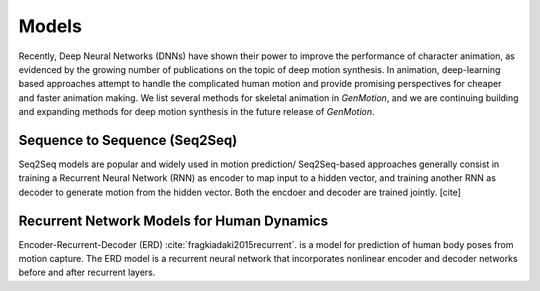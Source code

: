 Models
==========================================


Recently, Deep Neural Networks (DNNs) have shown their power to improve the performance of character animation, as evidenced by the growing number of publications on the topic of deep motion synthesis. In animation, deep-learning based approaches attempt to handle the complicated human motion and provide promising perspectives for cheaper and faster
animation making. We list several methods for skeletal animation in  `GenMotion`, and we are continuing building and expanding methods for deep motion synthesis in the future release of `GenMotion`.


Sequence to Sequence (Seq2Seq)
################################################################

Seq2Seq models are popular and widely used in motion prediction/ Seq2Seq-based approaches generally consist in training a
Recurrent Neural Network (RNN) as encoder to map input to a hidden vector, and training another RNN as decoder to generate motion from the hidden vector. Both the encdoer and decoder are trained jointly. [cite]

Recurrent Network Models for Human Dynamics 
################################################################
Encoder-Recurrent-Decoder (ERD) :cite:`fragkiadaki2015recurrent`. is a model for prediction of human body poses from motion capture. The ERD model is a recurrent neural network that incorporates nonlinear encoder and decoder networks before and after recurrent layers.

.. bibliography:: refs.bib